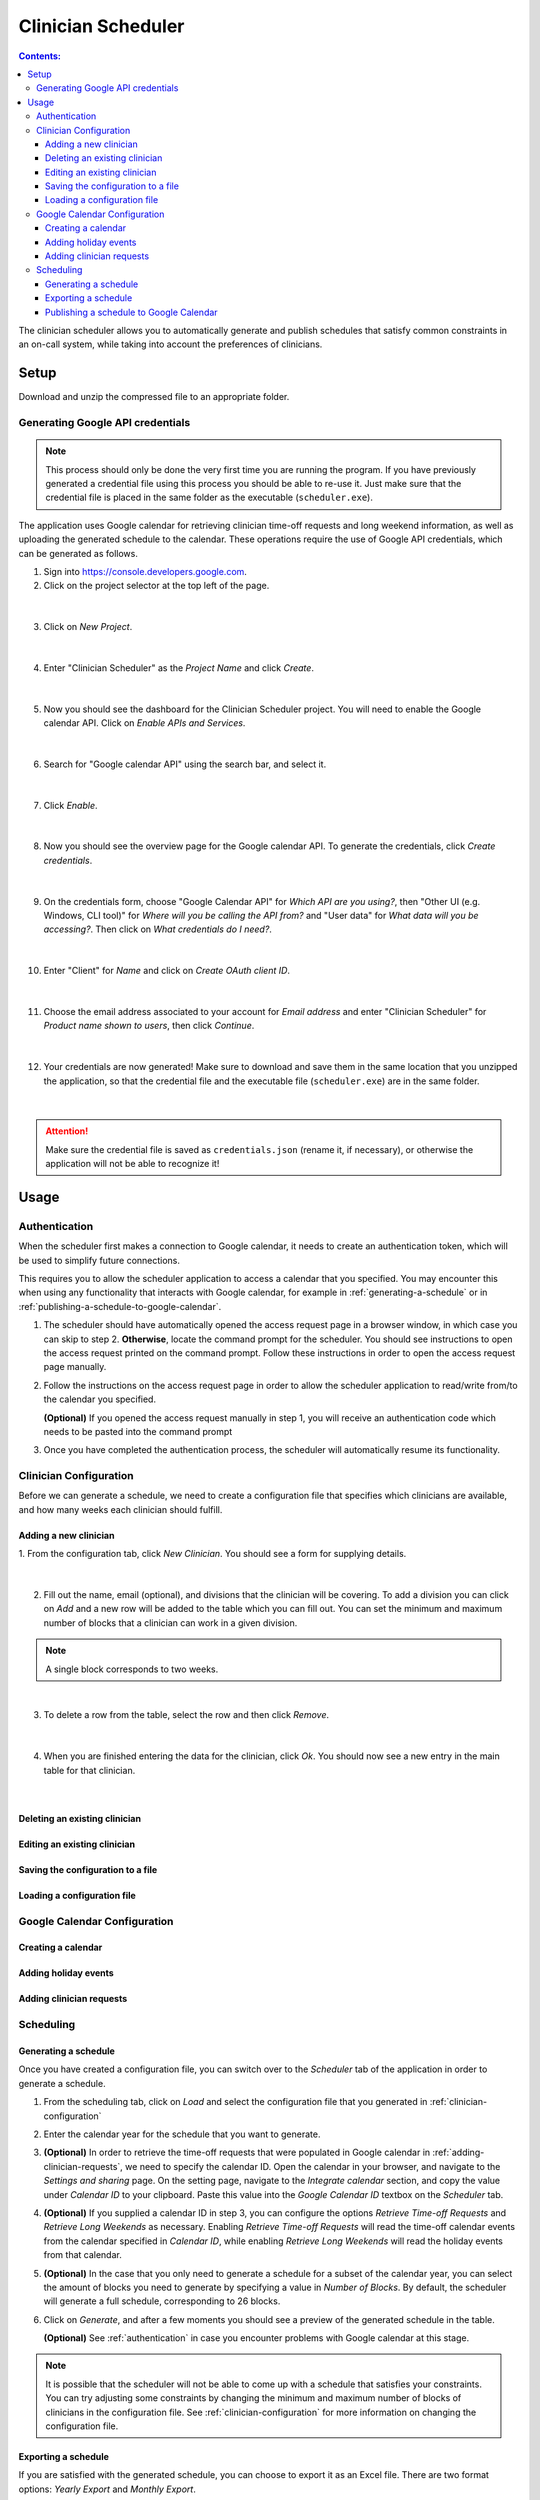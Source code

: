 .. Clinician Scheduler documentation master file, created by
   sphinx-quickstart on Thu Jan 10 13:28:57 2019.
   You can adapt this file completely to your liking, but it should at least
   contain the root `toctree` directive.

Clinician Scheduler
===================

.. contents:: Contents:
   :local:
   :backlinks: none

The clinician scheduler allows you to automatically generate and publish 
schedules that satisfy common constraints in an on-call system, while taking
into account the preferences of clinicians.

Setup
-----
Download and unzip the compressed file to an appropriate folder.

Generating Google API credentials
"""""""""""""""""""""""""""""""""

.. note::
   This process should only be done the very first time you are running
   the program. If you have previously generated a credential file using
   this process you should be able to re-use it. Just make sure that the
   credential file is placed in the same folder as the executable (``scheduler.exe``).

The application uses Google calendar for retrieving clinician 
time-off requests and long weekend information, as well as uploading the 
generated schedule to the calendar. These operations require the use
of Google API credentials, which can be generated as follows.

1. Sign into https://console.developers.google.com.
2. Click on the project selector at the top left of the page.

.. figure:: _static/images/google_credentials/step2_select_a_project.png
   :class: with-border
   :target: _static/images/google_credentials/step2_select_a_project.png

|

3. Click on `New Project`.

.. figure:: _static/images/google_credentials/step3_new_project.png
   :class: with-border
   :target: _static/images/google_credentials/step3_new_project.png

|

4. Enter "Clinician Scheduler" as the `Project Name` and click `Create`.

.. figure:: _static/images/google_credentials/step4_create_project.png
   :class: with-border
   :target: _static/images/google_credentials/step4_create_project.png

|

5. Now you should see the dashboard for the Clinician Scheduler project. 
   You will need to enable the Google calendar API. Click on `Enable APIs and Services`.

.. figure:: _static/images/google_credentials/step5_enable_apis_and_services.png
   :class: with-border
   :target: _static/images/google_credentials/step5_enable_apis_and_services.png

|

6. Search for "Google calendar API" using the search bar, and select it.

.. figure:: _static/images/google_credentials/step6_search_calendar_api.png
   :class: with-border
   :target: _static/images/google_credentials/step6_search_calendar_api.png

|

7. Click `Enable`.

.. figure:: _static/images/google_credentials/step7_enable_calendar_api.png
   :class: with-border
   :target: _static/images/google_credentials/step7_enable_calendar_api.png

|

8. Now you should see the overview page for the Google calendar API. 
   To generate the credentials, click `Create credentials`.

.. figure:: _static/images/google_credentials/step8_create_credentials.png
   :class: with-border
   :target: _static/images/google_credentials/step8_create_credentials.png

|

9. On the credentials form, choose "Google Calendar API" for `Which API are you using?`,
   then "Other UI (e.g. Windows, CLI tool)" for `Where will you be calling the API from?`
   and "User data" for `What data will you be accessing?`. Then click on `What credentials do I need?`.

.. figure:: _static/images/google_credentials/step9_credentials_form.png
   :class: with-border
   :target: _static/images/google_credentials/step9_credentials_form.png

|

10. Enter "Client" for `Name` and click on `Create OAuth client ID`.

.. figure:: _static/images/google_credentials/step10_oauth_client_id.png
   :class: with-border
   :target: _static/images/google_credentials/step10_oauth_client_id.png

|

11. Choose the email address associated to your account for `Email address`
    and enter "Clinician Scheduler" for `Product name shown to users`, then 
    click `Continue`.

.. figure:: _static/images/google_credentials/step11_oauth_consent_screen.png
   :class: with-border
   :target: _static/images/google_credentials/step11_oauth_consent_screen.png

|

12. Your credentials are now generated! Make sure to download and save 
    them in the same location that you unzipped the application, so that
    the credential file and the executable file (``scheduler.exe``) are in the same folder.

.. figure:: _static/images/google_credentials/step12_download_credentials.png
   :class: with-border
   :target: _static/images/google_credentials/step12_download_credentials.png

|

.. attention::
   Make sure the credential file is saved as ``credentials.json`` (rename it, if necessary), 
   or otherwise the application will not be able to recognize it!

Usage
-----

.. _authentication:

Authentication
""""""""""""""
When the scheduler first makes a connection to Google calendar, it needs
to create an authentication token, which will be used to simplify future 
connections.

This requires you to allow the scheduler application to access a calendar 
that you specified. You may encounter this when using any functionality that
interacts with Google calendar, for example in :ref:`generating-a-schedule`
or in :ref:`publishing-a-schedule-to-google-calendar`.

1. The scheduler should have automatically opened the access request page
   in a browser window, in which case you can skip to step 2. **Otherwise**, 
   locate the command prompt for the scheduler. You should see instructions 
   to open the access request printed on the command prompt. Follow these instructions
   in order to open the access request page manually.

.. TODO:
.. .. figure:: _static/images/scheduling/XXXXXXXXXX.png
..    :class: with-border
..    :target: _static/images/scheduling/XXXXXXXXXX.png

.. |

2. Follow the instructions on the access request page in order to allow
   the scheduler application to read/write from/to the calendar you specified.

   **(Optional)** If you opened the access request manually in step 1, you will
   receive an authentication code which needs to be pasted into the command prompt

.. .. figure:: _static/images/scheduling/XXXXXXXXXX.png
..    :class: with-border
..    :target: _static/images/scheduling/XXXXXXXXXX.png

.. |

3. Once you have completed the authentication process, the scheduler will
   automatically resume its functionality.

.. _clinician-configuration:

Clinician Configuration
"""""""""""""""""""""""

Before we can generate a schedule, we need to create a configuration file
that specifies which clinicians are available, and how many weeks each 
clinician should fulfill.

Adding a new clinician
~~~~~~~~~~~~~~~~~~~~~~

1. From the configuration tab, click `New Clinician`. You should see a
form for supplying details.

.. figure:: _static/images/add_clinician/step1_new_clinician.png
   :class: with-border
   :target: _static/images/add_clinician/step1_new_clinician.png

|


2. Fill out the name, email (optional), and divisions that the clinician
   will be covering. To add a division you can click on `Add` and a new row 
   will be added to the table which you can fill out. You can set the minimum
   and maximum number of blocks that a clinician can work in a given division. 

.. note::
    A single block corresponds to two weeks.

.. figure:: _static/images/add_clinician/step2_add_division.png
   :class: with-border
   :target: _static/images/add_clinician/step2_add_division.png

|

3. To delete a row from the table, select the row and then click `Remove`.

.. figure:: _static/images/add_clinician/step3_remove_division.png
   :class: with-border
   :target: _static/images/add_clinician/step3_remove_division.png

|

4. When you are finished entering the data for the clinician, click `Ok`.
   You should now see a new entry in the main table for that clinician.

.. figure:: _static/images/add_clinician/step4_add_clinician.png
   :class: with-border
   :target: _static/images/add_clinician/step4_add_clinician.png

|

Deleting an existing clinician
~~~~~~~~~~~~~~~~~~~~~~~~~~~~~~

.. TODO:

Editing an existing clinician
~~~~~~~~~~~~~~~~~~~~~~~~~~~~~

.. TODO:

Saving the configuration to a file
~~~~~~~~~~~~~~~~~~~~~~~~~~~~~~~~~~

.. TODO:

Loading a configuration file
~~~~~~~~~~~~~~~~~~~~~~~~~~~~

.. TODO:

Google Calendar Configuration
"""""""""""""""""""""""""""""

Creating a calendar
~~~~~~~~~~~~~~~~~~~

.. TODO:

Adding holiday events
~~~~~~~~~~~~~~~~~~~~~

.. TODO:

.. _adding-clinician-requests:

Adding clinician requests
~~~~~~~~~~~~~~~~~~~~~~~~~

.. TODO:

Scheduling
""""""""""

.. _generating-a-schedule:

Generating a schedule
~~~~~~~~~~~~~~~~~~~~~
Once you have created a configuration file, you can switch over to the 
`Scheduler` tab of the application in order to generate a schedule.

1. From the scheduling tab, click on `Load` and select the configuration
   file that you generated in :ref:`clinician-configuration` 

.. .. figure:: _static/images/scheduling/load_config/load_config.png
..    :class: with-border
..    :target: _static/images/scheduling/load_config/load_config.png

.. |

2. Enter the calendar year for the schedule that you want to generate.

.. TODO:
.. .. figure:: _static/images/scheduling/XXXXXXXXXX.png
..    :class: with-border
..    :target: _static/images/scheduling/XXXXXXXXXX.png

.. |

3. **(Optional)** In order to retrieve the time-off requests that were populated
   in Google calendar in :ref:`adding-clinician-requests`, we need to specify the
   calendar ID. Open the calendar in your browser, and navigate to the 
   `Settings and sharing` page.
   On the setting page, navigate to the `Integrate calendar` section, and copy
   the value under `Calendar ID` to your clipboard. 
   Paste this value into the `Google Calendar ID` textbox on the `Scheduler`
   tab.

.. TODO:
.. .. figure:: _static/images/scheduling/XXXXXXXXXX.png
..    :class: with-border
..    :target: _static/images/scheduling/XXXXXXXXXX.png

.. |

4. **(Optional)** If you supplied a calendar ID in step 3, you can configure 
   the options `Retrieve Time-off Requests` and `Retrieve Long Weekends` as necessary.
   Enabling `Retrieve Time-off Requests` will read the time-off calendar events
   from the calendar specified in `Calendar ID`, while enabling 
   `Retrieve Long Weekends` will read the holiday events from that calendar.

.. TODO:
.. .. figure:: _static/images/scheduling/XXXXXXXXXX.png
..    :class: with-border
..    :target: _static/images/scheduling/XXXXXXXXXX.png

.. |

5. **(Optional)** In the case that you only need to generate a schedule for
   a subset of the calendar year, you can select the amount of blocks you need 
   to generate by specifying a value in `Number of Blocks`. By default, the 
   scheduler will generate a full schedule, corresponding to 26 blocks.

.. TODO:
.. .. figure:: _static/images/scheduling/XXXXXXXXXX.png
..    :class: with-border
..    :target: _static/images/scheduling/XXXXXXXXXX.png

.. |

6. Click on `Generate`, and after a few moments you should see a preview of
   the generated schedule in the table.
   
   **(Optional)** See :ref:`authentication` in case you encounter problems
   with Google calendar at this stage.

.. TODO:
.. .. figure:: _static/images/scheduling/XXXXXXXXXX.png
..    :class: with-border
..    :target: _static/images/scheduling/XXXXXXXXXX.png

.. |

.. note::
   It is possible that the scheduler will not be able to come up with a 
   schedule that satisfies your constraints. You can try adjusting 
   some constraints by changing the minimum and maximum number of blocks of
   clinicians in the configuration file. See :ref:`clinician-configuration`
   for more information on changing the configuration file.

Exporting a schedule
~~~~~~~~~~~~~~~~~~~~

If you are satisfied with the generated schedule, you can choose to export
it as an Excel file. There are two format options: `Yearly Export` and 
`Monthly Export`. 

.. .. figure:: .....
..    :class: with-border
..    :target: ......


Selecting the `Yearly Export` option will generate an excel file with a single
sheet, displaying the clinicians that are covering a particular division
for a given week or weekend. It is very similar to the table output in
the application itself.

.. .. figure:: .....
..    :class: with-border
..    :target: ......

Selecting the `Monthly Export` option will generate a more detailed breakdown
of the schedule, with a separate sheet for every month, detailing which
clinician covers which division on which day.

.. .. figure:: .....
..    :class: with-border
..    :target: ......

.. _publishing-a-schedule-to-google-calendar:

Publishing a schedule to Google Calendar
~~~~~~~~~~~~~~~~~~~~~~~~~~~~~~~~~~~~~~~~

.. TODO:
